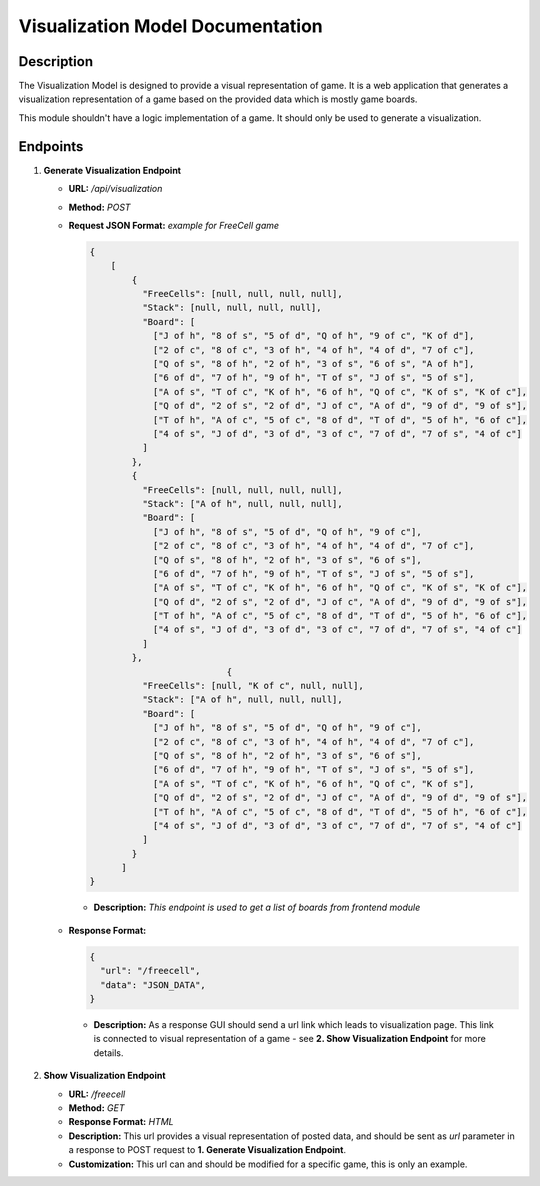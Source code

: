 Visualization Model Documentation
==================================

Description
-----------

The Visualization Model is designed to provide a visual representation of game. It is a web application that
generates a visualization representation of a game based on the provided data which is mostly game boards.

This module shouldn't have a logic implementation of a game. It should only be used to generate a visualization.


Endpoints
---------

1. **Generate Visualization Endpoint**

   - **URL:** `/api/visualization`
   - **Method:** `POST`
   - **Request JSON Format:** `example for FreeCell game`

     .. code-block:: json

        {
            [
                {
                  "FreeCells": [null, null, null, null],
                  "Stack": [null, null, null, null],
                  "Board": [
                    ["J of h", "8 of s", "5 of d", "Q of h", "9 of c", "K of d"],
                    ["2 of c", "8 of c", "3 of h", "4 of h", "4 of d", "7 of c"],
                    ["Q of s", "8 of h", "2 of h", "3 of s", "6 of s", "A of h"],
                    ["6 of d", "7 of h", "9 of h", "T of s", "J of s", "5 of s"],
                    ["A of s", "T of c", "K of h", "6 of h", "Q of c", "K of s", "K of c"],
                    ["Q of d", "2 of s", "2 of d", "J of c", "A of d", "9 of d", "9 of s"],
                    ["T of h", "A of c", "5 of c", "8 of d", "T of d", "5 of h", "6 of c"],
                    ["4 of s", "J of d", "3 of d", "3 of c", "7 of d", "7 of s", "4 of c"]
                  ]
                },
                {
                  "FreeCells": [null, null, null, null],
                  "Stack": ["A of h", null, null, null],
                  "Board": [
                    ["J of h", "8 of s", "5 of d", "Q of h", "9 of c"],
                    ["2 of c", "8 of c", "3 of h", "4 of h", "4 of d", "7 of c"],
                    ["Q of s", "8 of h", "2 of h", "3 of s", "6 of s"],
                    ["6 of d", "7 of h", "9 of h", "T of s", "J of s", "5 of s"],
                    ["A of s", "T of c", "K of h", "6 of h", "Q of c", "K of s", "K of c"],
                    ["Q of d", "2 of s", "2 of d", "J of c", "A of d", "9 of d", "9 of s"],
                    ["T of h", "A of c", "5 of c", "8 of d", "T of d", "5 of h", "6 of c"],
                    ["4 of s", "J of d", "3 of d", "3 of c", "7 of d", "7 of s", "4 of c"]
                  ]
                },
                                  {
                  "FreeCells": [null, "K of c", null, null],
                  "Stack": ["A of h", null, null, null],
                  "Board": [
                    ["J of h", "8 of s", "5 of d", "Q of h", "9 of c"],
                    ["2 of c", "8 of c", "3 of h", "4 of h", "4 of d", "7 of c"],
                    ["Q of s", "8 of h", "2 of h", "3 of s", "6 of s"],
                    ["6 of d", "7 of h", "9 of h", "T of s", "J of s", "5 of s"],
                    ["A of s", "T of c", "K of h", "6 of h", "Q of c", "K of s"],
                    ["Q of d", "2 of s", "2 of d", "J of c", "A of d", "9 of d", "9 of s"],
                    ["T of h", "A of c", "5 of c", "8 of d", "T of d", "5 of h", "6 of c"],
                    ["4 of s", "J of d", "3 of d", "3 of c", "7 of d", "7 of s", "4 of c"]
                  ]
                }
              ]
        }

    - **Description:** `This endpoint is used to get a list of boards from frontend module`

   - **Response Format:**

     .. code-block:: json

        {
          "url": "/freecell",
          "data": "JSON_DATA",
        }

    - **Description:** As a response GUI should send a url link which leads to visualization page. This link is connected to visual representation of a game - see **2. Show Visualization Endpoint** for more details.

2. **Show Visualization Endpoint**

   - **URL:** `/freecell`
   - **Method:** `GET`
   - **Response Format:** `HTML`
   - **Description:** This url provides a visual representation of posted data, and should be sent as `url` parameter in a response to POST request to **1. Generate Visualization Endpoint**.
   - **Customization:** This url can and should be modified for a specific game, this is only an example.


